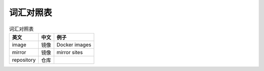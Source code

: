 .. 词汇对照表
    FileName:   word-list.rst
    Author:     Fasion Chan
    Created:    2018-03-26 17:27:02
    @contact:   fasionchan@gmail.com
    @version:   $Id$

    Description:

    Changelog:

==========
词汇对照表
==========

.. csv-table:: 词汇对照表
    :header: "英文", "中文", "例子"

    "image", "镜像", "Docker images"
    "mirror", "镜像", "mirror sites"
    "repository", "仓库", ""

.. comments
    comment something out below

    .. meta::
        :description lang=zh:
        :keywords:

